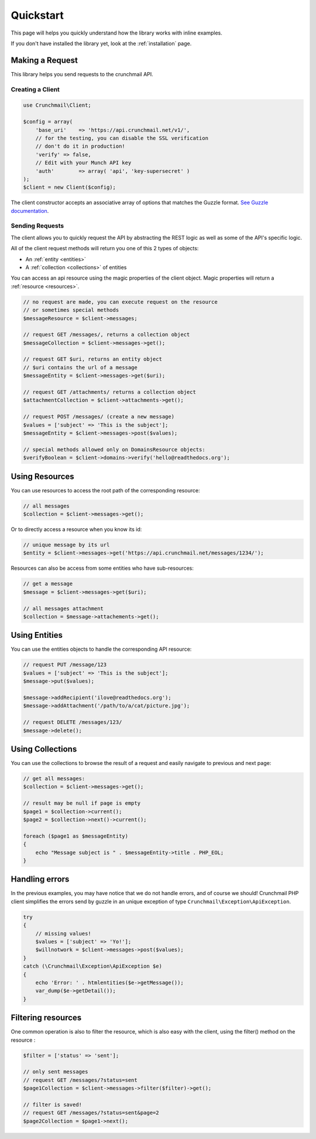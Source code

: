 ==========
Quickstart
==========

This page will helps you quickly understand how the library works with inline
examples.

If you don't have installed the library yet, look at the :ref:`installation`
page.


Making a Request
================

This library helps you send requests to the crunchmail API.


Creating a Client
-----------------

.. code-block:: php

    use Crunchmail\Client;

    $config = array(
        'base_uri'    => 'https://api.crunchmail.net/v1/',
        // for the testing, you can disable the SSL verification
        // don't do it in production!
        'verify' => false,
        // Edit with your Munch API key
        'auth'        => array( 'api', 'key-supersecret' )
    );
    $client = new Client($config);

The client constructor accepts an associative array of options that matches the
Guzzle format.
`See Guzzle documentation <http://docs.guzzlephp.org/en/latest/testing.html>`_.


Sending Requests
----------------

The client allows you to quickly request the API by abstracting the REST logic
as well as some of the API's specific logic.

All of the client request methods will return you one of this 2 types of
objects:

- An :ref:`entity <entities>`
- A :ref:`collection <collections>` of entities

You can access an api resource using the magic properties of the client object.
Magic properties will return a :ref:`resource <resources>`.

.. code-block:: php

    // no request are made, you can execute request on the resource
    // or sometimes special methods
    $messageResource = $client->messages;

    // request GET /messages/, returns a collection object
    $messageCollection = $client->messages->get();

    // request GET $uri, returns an entity object
    // $uri contains the url of a message
    $messageEntity = $client->messages->get($uri);

    // request GET /attachments/ returns a collection object
    $attachmentCollection = $client->attachments->get();

    // request POST /messages/ (create a new message)
    $values = ['subject' => 'This is the subject'];
    $messageEntity = $client->messages->post($values);

    // special methods allowed only on DomainsResource objects:
    $verifyBoolean = $client->domains->verify('hello@readthedocs.org');


Using Resources
===============

You can use resources to access the root path of the corresponding resource:

.. code-block:: php

    // all messages
    $collection = $client->messages->get();


Or to directly access a resource when you know its id:

.. code-block:: php

    // unique message by its url
    $entity = $client->messages->get('https://api.crunchmail.net/messages/1234/');


Resources can also be access from some entities who have sub-resources:

.. code-block:: php

    // get a message
    $message = $client->messages->get($uri);

    // all messages attachment
    $collection = $message->attachements->get();


Using Entities
==============

You can use the entities objects to handle the corresponding API resource:

.. code-block:: php

    // request PUT /message/123
    $values = ['subject' => 'This is the subject'];
    $message->put($values);

    $message->addRecipient('ilove@readthedocs.org');
    $message->addAttachment('/path/to/a/cat/picture.jpg');

    // request DELETE /messages/123/
    $message->delete();


Using Collections
=================

You can use the collections to browse the result of a request and easily
navigate to previous and next page:

.. code-block:: php

    // get all messages:
    $collection = $client->messages->get();

    // result may be null if page is empty
    $page1 = $collection->current();
    $page2 = $collection->next()->current();

    foreach ($page1 as $messageEntity)
    {
        echo "Message subject is " . $messageEntity->title . PHP_EOL;
    }


Handling errors
===============

In the previous examples, you may have notice that we do not handle errors, and
of course we should! Crunchmail PHP client simplifies the errors send by guzzle
in an unique exception of type ``Crunchmail\Exception\ApiException``.

.. code-block:: php

    try
    {
        // missing values!
        $values = ['subject' => 'Yo!'];
        $willnotwork = $client->messages->post($values);
    }
    catch (\Crunchmail\Exception\ApiException $e)
    {
        echo 'Error: ' . htmlentities($e->getMessage());
        var_dump($e->getDetail());
    }

Filtering resources
===================

One common operation is also to filter the resource, which is also easy with
the client, using the filter() method on the resource :

.. code-block:: php

    $filter = ['status' => 'sent'];

    // only sent messages
    // request GET /messages/?status=sent
    $page1Collection = $client->messages->filter($filter)->get();

    // filter is saved!
    // request GET /messages/?status=sent&page=2
    $page2Collection = $page1->next();


